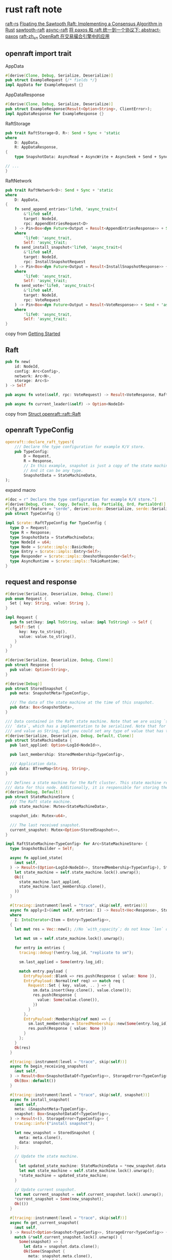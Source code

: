 * rust raft note
:PROPERTIES:
:CUSTOM_ID: rust-raft-note
:END:
[[https://github.com/tikv/raft-rs][raft-rs]]
[[https://www.hyperledger.org/blog/2019/01/11/floating-the-sawtooth-raft-implementing-a-consensus-algorithm-in-rust][Floating the Sawtooth Raft: Implementing a Consensus Algorithm in Rust]]
[[https://github.com/hyperledger/sawtooth-raft][sawtooth-raft]]
[[https://github.com/async-raft/async-raft][async-raft]]
[[https://blog.openacid.com/algo/abstract-paxos/][将 paxos 和 raft 统一到一个协议下: abstract-paxos]]
[[https://github.com/maemual/raft-zh_cn][raft-zh_cn]]
[[https://www.cnblogs.com/databend/p/16544634.html][OpenRaft 在交易撮合引擎中的应用]]

** openraft import trait
:PROPERTIES:
:CUSTOM_ID: openraft-import-trait
:END:
AppData

#+begin_src rust
#[derive(Clone, Debug, Serialize, Deserialize)]
pub struct ExampleRequest {/* fields */}
impl AppData for ExampleRequest {}
#+end_src

AppDataResponse

#+begin_src rust
#[derive(Clone, Debug, Serialize, Deserialize)]
pub struct ExampleResponse(Result<Option<String>, ClientError>);
impl AppDataResponse for ExampleResponse {}
#+end_src

RaftStorage

#+begin_src rust
pub trait RaftStorage<D, R>: Send + Sync + 'static
where
    D: AppData,
    R: AppDataResponse,
{
    type SnapshotData: AsyncRead + AsyncWrite + AsyncSeek + Send + Sync + Unpin + 'static;

// ...
}
#+end_src

RaftNetwork

#+begin_src rust
pub trait RaftNetwork<D>: Send + Sync + 'static
where
    D: AppData,
{
    fn send_append_entries<'life0, 'async_trait>(
        &'life0 self,
        target: NodeId,
        rpc: AppendEntriesRequest<D>
    ) -> Pin<Box<dyn Future<Output = Result<AppendEntriesResponse>> + Send + 'async_trait>>
    where
        'life0: 'async_trait,
        Self: 'async_trait;
    fn send_install_snapshot<'life0, 'async_trait>(
        &'life0 self,
        target: NodeId,
        rpc: InstallSnapshotRequest
    ) -> Pin<Box<dyn Future<Output = Result<InstallSnapshotResponse>> + Send + 'async_trait>>
    where
        'life0: 'async_trait,
        Self: 'async_trait;
    fn send_vote<'life0, 'async_trait>(
        &'life0 self,
        target: NodeId,
        rpc: VoteRequest
    ) -> Pin<Box<dyn Future<Output = Result<VoteResponse>> + Send + 'async_trait>>
    where
        'life0: 'async_trait,
        Self: 'async_trait;
}
#+end_src

copy from [[https://datafuselabs.github.io/openraft/getting-started.html][Getting Started]]

** Raft
:PROPERTIES:
:CUSTOM_ID: raft
:END:
#+begin_src rust
pub fn new(
    id: NodeId,
    config: Arc<Config>,
    network: Arc<N>,
    storage: Arc<S>
) -> Self

pub async fn vote(&self, rpc: VoteRequest) -> Result<VoteResponse, RaftError>

pub async fn current_leader(&self) -> Option<NodeId>
#+end_src

copy from [[https://docs.rs/openraft/latest/openraft/raft/struct.Raft.html][Struct openraft::raft::Raft]]


** openraft TypeConfig

#+begin_src rust
openraft::declare_raft_types!(
    /// Declare the type configuration for example K/V store.
    pub TypeConfig:
        D = Request,
        R = Response,
        // In this example, snapshot is just a copy of the state machine.
        // And it can be any type.
        SnapshotData = StateMachineData,
);
#+end_src

expand macro

#+begin_src rust
#[doc = r" Declare the type configuration for example K/V store."]
#[derive(Debug, Clone, Copy, Default, Eq, PartialEq, Ord, PartialOrd)]
#[cfg_attr(feature = "serde", derive(serde::Deserialize, serde::Serialize))]
pub struct TypeConfig {}

impl $crate::RaftTypeConfig for TypeConfig {
  type D = Request;
  type R = Response;
  type SnapshotData = StateMachineData;
  type NodeId = u64;
  type Node = $crate::impls::BasicNode;
  type Entry = $crate::impls::Entry<Self>;
  type Responder = $crate::impls::OneshotResponder<Self>;
  type AsyncRuntime = $crate::impls::TokioRuntime;
}
#+end_src

** request and response

#+begin_src rust
#[derive(Serialize, Deserialize, Debug, Clone)]
pub enum Request {
  Set { key: String, value: String },
}

impl Request {
  pub fn set(key: impl ToString, value: impl ToString) -> Self {
    Self::Set {
      key: key.to_string(),
      value: value.to_string(),
    }
  }
}

#[derive(Serialize, Deserialize, Debug, Clone)]
pub struct Response {
  pub value: Option<String>,
}

#[derive(Debug)]
pub struct StoredSnapshot {
  pub meta: SnapshotMeta<TypeConfig>,

  /// The data of the state machine at the time of this snapshot.
  pub data: Box<SnapshotData>,
}

/// Data contained in the Raft state machine. Note that we are using `serde` to serialize the
/// `data`, which has a implementation to be serialized. Note that for this test we set both the key
/// and value as String, but you could set any type of value that has the serialization impl.
#[derive(Serialize, Deserialize, Debug, Default, Clone)]
pub struct StateMachineData {
  pub last_applied: Option<LogId<NodeId>>,

  pub last_membership: StoredMembership<TypeConfig>,

  /// Application data.
  pub data: BTreeMap<String, String>,
}

/// Defines a state machine for the Raft cluster. This state machine represents a copy of the
/// data for this node. Additionally, it is responsible for storing the last snapshot of the data.
#[derive(Debug, Default)]
pub struct StateMachineStore {
  /// The Raft state machine.
  pub state_machine: Mutex<StateMachineData>,

  snapshot_idx: Mutex<u64>,

  /// The last received snapshot.
  current_snapshot: Mutex<Option<StoredSnapshot>>,
}

impl RaftStateMachine<TypeConfig> for Arc<StateMachineStore> {
  type SnapshotBuilder = Self;

  async fn applied_state(
    &mut self,
  ) -> Result<(Option<LogId<NodeId>>, StoredMembership<TypeConfig>), StorageError<TypeConfig>> {
    let state_machine = self.state_machine.lock().unwrap();
    Ok((
      state_machine.last_applied,
      state_machine.last_membership.clone(),
    ))
  }

  #[tracing::instrument(level = "trace", skip(self, entries))]
  async fn apply<I>(&mut self, entries: I) -> Result<Vec<Response>, StorageError<TypeConfig>>
  where
    I: IntoIterator<Item = Entry<TypeConfig>>,
  {
    let mut res = Vec::new(); //No `with_capacity`; do not know `len` of iterator

    let mut sm = self.state_machine.lock().unwrap();

    for entry in entries {
      tracing::debug!(%entry.log_id, "replicate to sm");

      sm.last_applied = Some(entry.log_id);

      match entry.payload {
        EntryPayload::Blank => res.push(Response { value: None }),
        EntryPayload::Normal(ref req) => match req {
          Request::Set { key, value, .. } => {
            sm.data.insert(key.clone(), value.clone());
            res.push(Response {
              value: Some(value.clone()),
            })
          }
        },
        EntryPayload::Membership(ref mem) => {
          sm.last_membership = StoredMembership::new(Some(entry.log_id), mem.clone());
          res.push(Response { value: None })
        }
      };
    }
    Ok(res)
  }

  #[tracing::instrument(level = "trace", skip(self))]
  async fn begin_receiving_snapshot(
    &mut self,
  ) -> Result<Box<SnapshotDataOf<TypeConfig>>, StorageError<TypeConfig>> {
    Ok(Box::default())
  }

  #[tracing::instrument(level = "trace", skip(self, snapshot))]
  async fn install_snapshot(
    &mut self,
    meta: &SnapshotMeta<TypeConfig>,
    snapshot: Box<SnapshotDataOf<TypeConfig>>,
  ) -> Result<(), StorageError<TypeConfig>> {
    tracing::info!("install snapshot");

    let new_snapshot = StoredSnapshot {
      meta: meta.clone(),
      data: snapshot,
    };

    // Update the state machine.
    {
      let updated_state_machine: StateMachineData = *new_snapshot.data.clone();
      let mut state_machine = self.state_machine.lock().unwrap();
      ,*state_machine = updated_state_machine;
    }

    // Update current snapshot.
    let mut current_snapshot = self.current_snapshot.lock().unwrap();
    ,*current_snapshot = Some(new_snapshot);
    Ok(())
  }

  #[tracing::instrument(level = "trace", skip(self))]
  async fn get_current_snapshot(
    &mut self,
  ) -> Result<Option<Snapshot<TypeConfig>>, StorageError<TypeConfig>> {
    match &*self.current_snapshot.lock().unwrap() {
      Some(snapshot) => {
        let data = snapshot.data.clone();
        Ok(Some(Snapshot {
          meta: snapshot.meta.clone(),
          snapshot: data,
        }))
      }
      None => Ok(None),
    }
  }

  async fn get_snapshot_builder(&mut self) -> Self::SnapshotBuilder {
    self.clone()
  }
}

#+end_src

client send request
#+begin_src rust
let resp = raft1
  .client_write(Request::set("foo1", "bar1"))
  .await
  .unwrap();
#+end_src

** network

** raft data

** statemachine